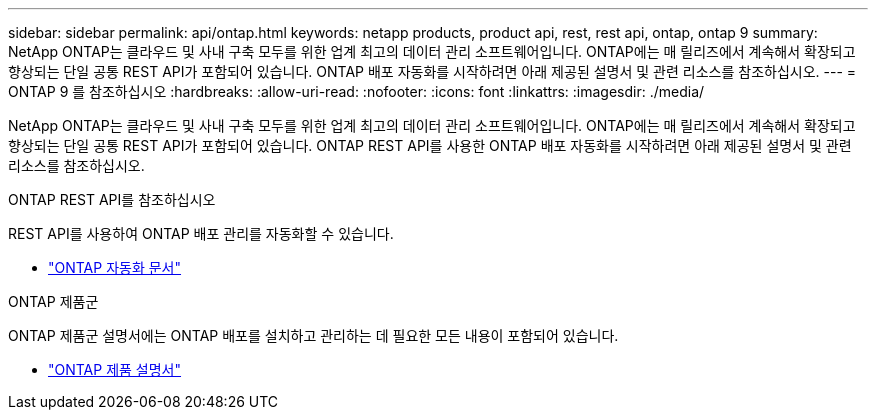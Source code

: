 ---
sidebar: sidebar 
permalink: api/ontap.html 
keywords: netapp products, product api, rest, rest api, ontap, ontap 9 
summary: NetApp ONTAP는 클라우드 및 사내 구축 모두를 위한 업계 최고의 데이터 관리 소프트웨어입니다. ONTAP에는 매 릴리즈에서 계속해서 확장되고 향상되는 단일 공통 REST API가 포함되어 있습니다. ONTAP 배포 자동화를 시작하려면 아래 제공된 설명서 및 관련 리소스를 참조하십시오. 
---
= ONTAP 9 를 참조하십시오
:hardbreaks:
:allow-uri-read: 
:nofooter: 
:icons: font
:linkattrs: 
:imagesdir: ./media/


[role="lead"]
NetApp ONTAP는 클라우드 및 사내 구축 모두를 위한 업계 최고의 데이터 관리 소프트웨어입니다. ONTAP에는 매 릴리즈에서 계속해서 확장되고 향상되는 단일 공통 REST API가 포함되어 있습니다. ONTAP REST API를 사용한 ONTAP 배포 자동화를 시작하려면 아래 제공된 설명서 및 관련 리소스를 참조하십시오.

.ONTAP REST API를 참조하십시오
REST API를 사용하여 ONTAP 배포 관리를 자동화할 수 있습니다.

* https://docs.netapp.com/us-en/ontap-automation/["ONTAP 자동화 문서"^]


.ONTAP 제품군
ONTAP 제품군 설명서에는 ONTAP 배포를 설치하고 관리하는 데 필요한 모든 내용이 포함되어 있습니다.

* https://docs.netapp.com/us-en/ontap-family/["ONTAP 제품 설명서"^]


